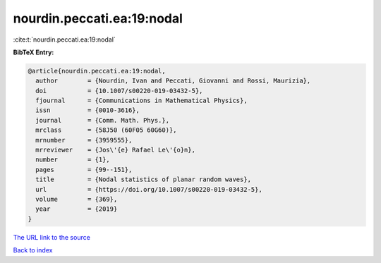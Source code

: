 nourdin.peccati.ea:19:nodal
===========================

:cite:t:`nourdin.peccati.ea:19:nodal`

**BibTeX Entry:**

.. code-block:: bibtex

   @article{nourdin.peccati.ea:19:nodal,
     author        = {Nourdin, Ivan and Peccati, Giovanni and Rossi, Maurizia},
     doi           = {10.1007/s00220-019-03432-5},
     fjournal      = {Communications in Mathematical Physics},
     issn          = {0010-3616},
     journal       = {Comm. Math. Phys.},
     mrclass       = {58J50 (60F05 60G60)},
     mrnumber      = {3959555},
     mrreviewer    = {Jos\'{e} Rafael Le\'{o}n},
     number        = {1},
     pages         = {99--151},
     title         = {Nodal statistics of planar random waves},
     url           = {https://doi.org/10.1007/s00220-019-03432-5},
     volume        = {369},
     year          = {2019}
   }

`The URL link to the source <https://doi.org/10.1007/s00220-019-03432-5>`__


`Back to index <../By-Cite-Keys.html>`__
